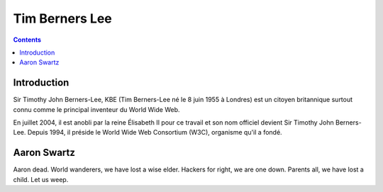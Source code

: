 ﻿
.. index::
   pair: Web people; Tim Berners Lee
   pair: Tim ; Berners Lee
   pair: Aaron Swartz; Tim Berners Lee

.. _tim_berners_lee:

============================
Tim Berners Lee
============================


.. seealso::

   - http://fr.wikipedia.org/wiki/Tim_Berners_Lee
   - https://twitter.com/timberners_lee
   - http://www.w3.org/People/Berners-Lee/
   - http://www.w3.org/DesignIssues/old/Architecture.html


.. contents::
   :depth: 3



Introduction
============

Sir Timothy John Berners-Lee, KBE (Tim Berners-Lee né le 8 juin 1955 à Londres)
est un citoyen britannique surtout connu comme le principal inventeur du
World Wide Web.

En juillet 2004, il est anobli par la reine Élisabeth II pour ce travail et son
nom officiel devient Sir Timothy John Berners-Lee. Depuis 1994, il préside le
World Wide Web Consortium (W3C), organisme qu'il a fondé.


Aaron Swartz
============

.. seealso:: https://twitter.com/timberners_lee/status/290140454211698689


Aaron dead. World wanderers, we have lost a wise elder. Hackers for right, we are
one down. Parents all, we have lost a child. Let us weep.




